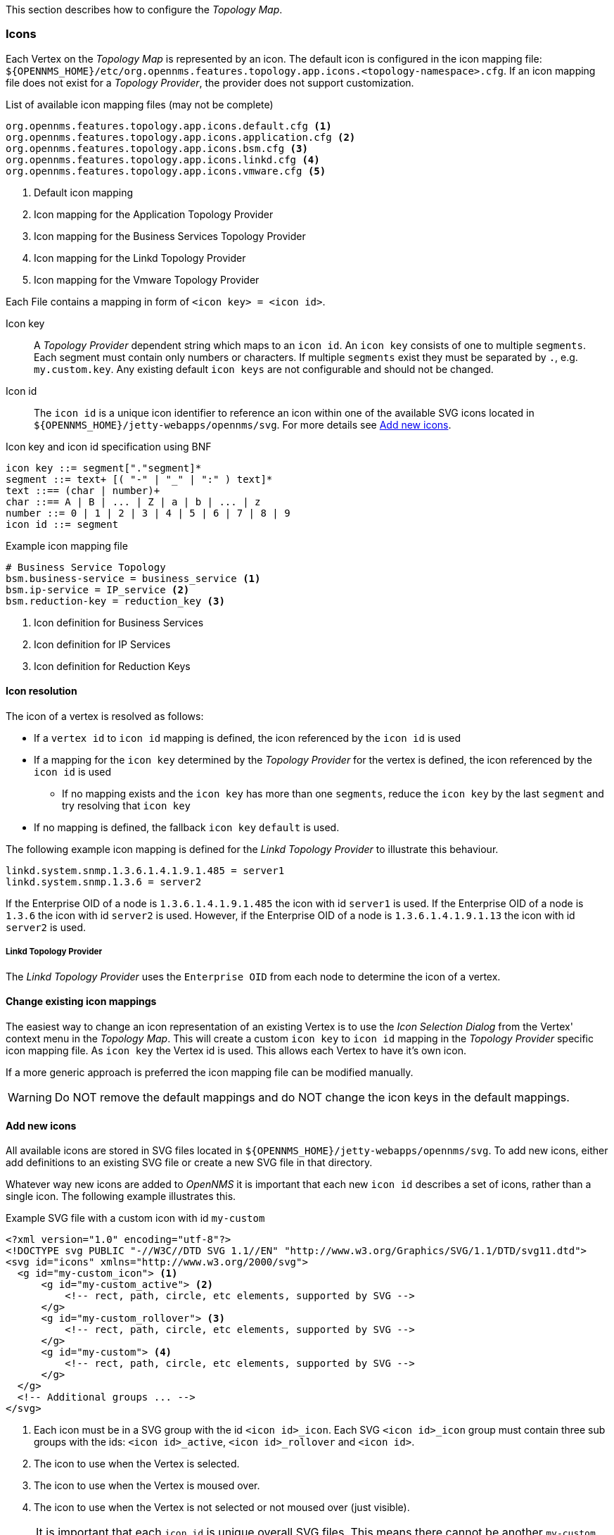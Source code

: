 
// Allow GitHub image rendering
:imagesdir: ../../../images

This section describes how to configure the _Topology Map_.

=== Icons

Each Vertex on the _Topology Map_ is represented by an icon.
The default icon is configured in the icon mapping file: `${OPENNMS_HOME}/etc/org.opennms.features.topology.app.icons.<topology-namespace>.cfg`.
If an icon mapping file does not exist for a _Topology Provider_, the provider does not support customization.

[source]
.List of available icon mapping files (may not be complete)
-----
org.opennms.features.topology.app.icons.default.cfg <1>
org.opennms.features.topology.app.icons.application.cfg <2>
org.opennms.features.topology.app.icons.bsm.cfg <3>
org.opennms.features.topology.app.icons.linkd.cfg <4>
org.opennms.features.topology.app.icons.vmware.cfg <5>
-----
<1> Default icon mapping
<2> Icon mapping for the Application Topology Provider
<3> Icon mapping for the Business Services Topology Provider
<4> Icon mapping for the Linkd Topology Provider
<5> Icon mapping for the Vmware Topology Provider

Each File contains a mapping in form of `<icon key> = <icon id>`.

Icon key::
A _Topology Provider_ dependent string which maps to an `icon id`.
An `icon key` consists of one to multiple `segments`.
Each segment must contain only numbers or characters.
If multiple `segments` exist they must be separated by `.`, e.g. `my.custom.key`.
Any existing default `icon keys` are not configurable and should not be changed.

Icon id::
The `icon id` is a unique icon identifier to reference an icon within one of the available SVG icons located in `${OPENNMS_HOME}/jetty-webapps/opennms/svg`.
For more details see <<ga-topology-add-icons>>.

[source]
.Icon key and icon id specification using BNF
----
icon key ::= segment["."segment]*
segment ::= text+ [( "-" | "_" | ":" ) text]*
text ::== (char | number)+
char ::== A | B | ... | Z | a | b | ... | z
number ::= 0 | 1 | 2 | 3 | 4 | 5 | 6 | 7 | 8 | 9
icon id ::= segment
----

[source]
.Example icon mapping file
----
# Business Service Topology
bsm.business-service = business_service <1>
bsm.ip-service = IP_service <2>
bsm.reduction-key = reduction_key <3>
----
<1> Icon definition for Business Services
<2> Icon definition for IP Services
<3> Icon definition for Reduction Keys

==== Icon resolution

The icon of a vertex is resolved as follows:

 * If a `vertex id` to `icon id` mapping is defined, the icon referenced by the `icon id` is used
 * If a mapping for the `icon key` determined by the _Topology Provider_ for the vertex is defined, the icon referenced by the `icon id` is used
 ** If no mapping exists and the `icon key` has more than one `segments`, reduce the `icon key` by the last `segment` and try resolving that `icon key`
 * If no mapping is defined, the fallback `icon key` `default` is used.

The following example icon mapping is defined for the _Linkd Topology Provider_ to illustrate this behaviour.

[source]
----
linkd.system.snmp.1.3.6.1.4.1.9.1.485 = server1
linkd.system.snmp.1.3.6 = server2
----

If the Enterprise OID of a node is `1.3.6.1.4.1.9.1.485` the icon with id `server1` is used.
If the Enterprise OID of a node is `1.3.6` the icon with id `server2` is used.
However, if the Enterprise OID of a node is `1.3.6.1.4.1.9.1.13` the icon with id `server2` is used.

===== Linkd Topology Provider

The _Linkd Topology Provider_ uses the `Enterprise OID` from each node to determine the icon of a vertex.

==== Change existing icon mappings

The easiest way to change an icon representation of an existing Vertex is to use the _Icon Selection Dialog_ from the Vertex' context menu in the _Topology Map_.
This will create a custom `icon key` to `icon id` mapping in the _Topology Provider_ specific icon mapping file.
As `icon key` the Vertex id is used.
This allows each Vertex to have it's own icon.

If a more generic approach is preferred the icon mapping file can be modified manually.

WARNING: Do NOT remove the default mappings and do NOT change the icon keys in the default mappings.

[[ga-topology-add-icons]]
==== Add new icons

All available icons are stored in SVG files located in `${OPENNMS_HOME}/jetty-webapps/opennms/svg`.
To add new icons, either add definitions to an existing SVG file or create a new SVG file in that directory.

Whatever way new icons are added to _OpenNMS_ it is important that each new `icon id` describes a set of icons, rather than a single icon.
The following example illustrates this.

[source,xml]
.Example SVG file with a custom icon with id `my-custom`
----
<?xml version="1.0" encoding="utf-8"?>
<!DOCTYPE svg PUBLIC "-//W3C//DTD SVG 1.1//EN" "http://www.w3.org/Graphics/SVG/1.1/DTD/svg11.dtd">
<svg id="icons" xmlns="http://www.w3.org/2000/svg">
  <g id="my-custom_icon"> <1>
      <g id="my-custom_active"> <2>
          <!-- rect, path, circle, etc elements, supported by SVG -->
      </g>
      <g id="my-custom_rollover"> <3>
          <!-- rect, path, circle, etc elements, supported by SVG -->
      </g>
      <g id="my-custom"> <4>
          <!-- rect, path, circle, etc elements, supported by SVG -->
      </g>
  </g>
  <!-- Additional groups ... -->
</svg>
----
<1> Each icon must be in a SVG group with the id `<icon id>_icon`.
Each SVG `<icon id>_icon` group must contain three sub groups with the ids: `<icon id>_active`, `<icon id>_rollover` and `<icon id>`.
<2> The icon to use when the Vertex is selected.
<3> The icon to use when the Vertex is moused over.
<4> The icon to use when the Vertex is not selected or not moused over (just visible).

NOTE: It is important that each `icon id` is unique overall SVG files. This means there cannot be another `my-custom` icon id in any other SVG file.

If the new icons should be selectable from the _Topology Map's Icon Selection Dialog_ an entry with the new `icon id` must be added to the file `${OPENNMS_HOME}/etc/org.opennms.features.topology.app.icons.properties`.

[source]
.Snippet of `org.opennms.features.topology.app.icons.properties`
----
access_gateway <1>
accesspoint
cloud
fileserver
linux_file_server
opennms_server
printer
router
workgroup_switch
my-custom <2>
----
<1> Already existing icon ids
<2> New icon id

NOTE: The order of the entries in `org.opennms.features.topology.app.icons.properties` determine the order in the _Icon Selection Dialog_ in the _Topology Map_.
